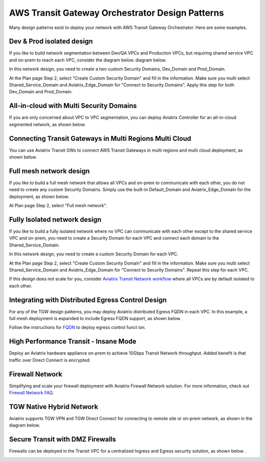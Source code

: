 .. meta::
  :description: TGW Orchestrator Overview
  :keywords: Transit Gateway, AWS Transit Gateway, AWS TGW, TGW orchestrator, Aviatrix Transit network


=========================================================
AWS Transit Gateway Orchestrator Design Patterns
=========================================================

Many design patterns exist to deploy your network with AWS Transit Gateway Orchestrator. Here are some 
examples. 

Dev & Prod isolated design
---------------------------

If you like to build network segmentation between Dev/QA VPCs and Production VPCs, but requiring shared service VPC and
on-prem to reach each VPC, consider the diagram below.
diagram below.

|dev_prod_design|

In this network design, you need to create a two custom Security Domains, Dev_Domain and Prod_Domain.

At the Plan page Step 2, select "Create Custom Security Domain" and fill in the information. Make sure you multi select Shared_Service_Domain and Aviatrix_Edge_Domain for "Connect to Security Domains". Apply this step for both Dev_Domain and Prod_Domain.

All-in-cloud with Multi Security Domains
-----------------------------------------

If you are only concerned about VPC to VPC segmentation, you can deploy Aviatrix Controller for 
an all-in-cloud segmented network, as shown below. 

|all-in-cloud| 

Connecting Transit Gateways in Multi Regions Multi Cloud
-----------------------------------------------------------

You can use Aviatrix Transit GWs to connect AWS Transit Gateways in multi regions and multi 
cloud deployment, as shown below. 

|multi-region|

Full mesh network design
--------------------------

If you like to build a full mesh network that allows all VPCs and on-prem to communicate with each other, you do not need to create any custom Security Domains. Simply use the built-in Default_Domain and Aviatrix_Edge_Domain for the deployment, as shown below. 

|default_domain_design|

At Plan page Step 2, select "Full mesh network". 


Fully Isolated network design
------------------------------

If you like to build a fully isolated network where no VPC can communicate with each other except to the shared service VPC and on-prem, you need to create a Security Domain for each VPC and connect each domain to the Shared_Service_Domain. 

|fully_isolated_network_design|

In this network design, you need to create a custom Security Domain for each VPC. 

At the Plan page Step 2, select "Create Custom Security Domain" and fill in the information. Make sure you multi select Shared_Service_Domain and Aviatrix_Edge_Domain for "Connect to Security Domains". Repeat this step for each VPC. 

If this design does not scale for you, consider `Aviatrix Transit Network workflow <https://docs.aviatrix.com/HowTos/transitvpc_workflow.html>`_ where all VPCs are by default isolated to each other. 

Integrating with Distributed Egress Control Design
----------------------------------------------------------

For any of the TGW design patterns, you may deploy Aviatrix distributed Egress FQDN in each VPC. In this example, a full mesh
deployment is expanded to include Egress FQDN support, as shown below.

|default_egress|

Follow the instructions for `FQDN <https://docs.aviatrix.com/HowTos/FQDN_Whitelists_Ref_Design.html>`_ to deploy egress control funct
ion.

High Performance Transit - Insane Mode
---------------------------------------

Deploy an Aviatrix hardware appliance on-prem to achieve 10Gbps Transit Network throughput. 
Added benefit is that traffic over Direct Connect is encrypted. 

|insane-mode|

Firewall Network
------------------

Simplifying and scale your firewall deployment with Aviatrix Firewall Network solution.
For more information, check out `Firewall Network FAQ <https://docs.aviatrix.com/HowTos/firewall_network_faq.html>`_.

|firewall_network|

TGW Native Hybrid Network
----------------------------

Aviatrix supports TGW VPN and TGW Direct Connect for connecting to remote site or on-prem network, as shown in the diagram below. 

|firenet|

Secure Transit with DMZ Firewalls
-----------------------------------

Firewalls can be deployed in the Transit VPC for a centralized Ingress and Egress security solution, 
as shown below. . 

|transit-DMZ|

.. |default_domain_design| image:: tgw_design_patterns_media/default_domain_design.png
   :scale: 30%

.. |default_egress| image:: tgw_design_patterns_media/default_egress.png
   :scale: 30%

.. |fully_isolated_network_design| image:: tgw_design_patterns_media/fully_isolated_network_design.png
   :scale: 30%

.. |dev_prod_design| image:: tgw_design_patterns_media/dev_prod_design.png
   :scale: 30%

.. |all-in-cloud| image:: tgw_design_patterns_media/all-in-cloud.png
   :scale: 30%

.. |multi-region| image:: tgw_design_patterns_media/multi-region.png
   :scale: 30%

.. |insane-mode| image:: tgw_design_patterns_media/insane-mode.png
   :scale: 30%

.. |transit-DMZ| image:: tgw_design_patterns_media/transit-DMZ.png
   :scale: 30%

.. |firewall_network| image:: firewall_network_faq_media/firewall_network.png
   :scale: 30%

.. |firenet| image:: firewall_network_media/firenet.png
   :scale: 30%

.. disqus::
